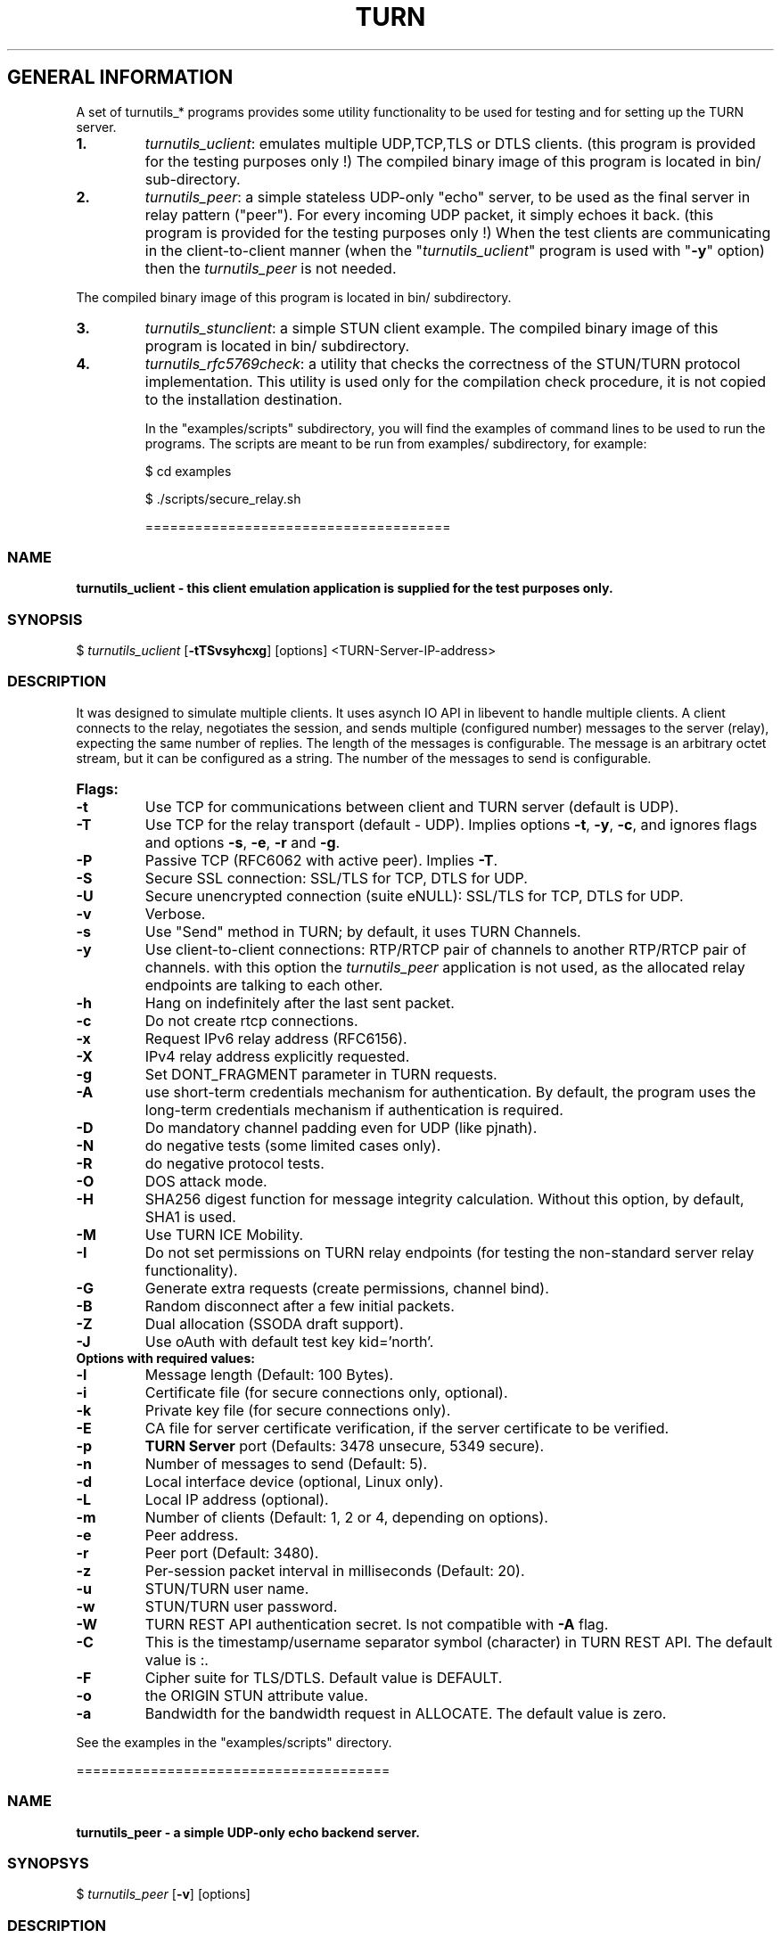 .\" Text automatically generated by txt2man
.TH TURN 1 "09 November 2014" "" ""
.SH GENERAL INFORMATION

A set of turnutils_* programs provides some utility functionality to be used
for testing and for setting up the TURN server. 
.TP
.B
1.
\fIturnutils_uclient\fP: emulates multiple UDP,TCP,TLS or DTLS clients. 
(this program is provided for the testing purposes only !)
The compiled binary image of this program is located in bin/ 
sub\-directory.
.TP
.B
2.
\fIturnutils_peer\fP: a simple stateless UDP\-only "echo" server, 
to be used as the final server in relay pattern ("peer"). For every incoming 
UDP packet, it simply echoes it back.
(this program is provided for the testing purposes only !) 
When the test clients are communicating in the client\-to\-client manner 
(when the "\fIturnutils_uclient\fP" program is used with "\fB\-y\fP" option) then the 
\fIturnutils_peer\fP is not needed.
.PP
The compiled binary image of this program is located in bin/ subdirectory.
.TP
.B
3.
\fIturnutils_stunclient\fP: a simple STUN client example. 
The compiled binary image of this program is located in bin/ subdirectory.
.TP
.B
4.
\fIturnutils_rfc5769check\fP: a utility that checks the correctness of the 
STUN/TURN protocol implementation. This utility is used only for the compilation
check procedure, it is not copied to the installation destination.
.RE
.PP

.RS
In the "examples/scripts" subdirectory, you will find the examples of command lines to be used 
to run the programs. The scripts are meant to be run from examples/ subdirectory, for example:
.PP
$ cd examples
.PP
$ ./scripts/secure_relay.sh
.PP
=====================================
.SS  NAME
\fB
\fBturnutils_uclient \fP\- this client emulation application is supplied for the test purposes only.
\fB
.SS  SYNOPSIS  

$ \fIturnutils_uclient\fP [\fB\-tTSvsyhcxg\fP] [options] <TURN\-Server\-IP\-address>
.SS  DESCRIPTION

It was designed to simulate multiple clients. It uses asynch IO API in 
libevent to handle multiple clients. A client connects to the relay, 
negotiates the session, and sends multiple (configured number) messages to the server (relay), 
expecting the same number of replies. The length of the messages is configurable. 
The message is an arbitrary octet stream, but it can be configured as a string. 
The number of the messages to send is configurable.
.TP
.B
Flags:
.TP
.B
\fB\-t\fP
Use TCP for communications between client and TURN server (default is UDP).
.TP
.B
\fB\-T\fP
Use TCP for the relay transport (default \- UDP). Implies options \fB\-t\fP, \fB\-y\fP, \fB\-c\fP, 
and ignores flags and options \fB\-s\fP, \fB\-e\fP, \fB\-r\fP and \fB\-g\fP.
.TP
.B
\fB\-P\fP
Passive TCP (RFC6062 with active peer). Implies \fB\-T\fP.
.TP
.B
\fB\-S\fP
Secure SSL connection: SSL/TLS for TCP, DTLS for UDP.
.TP
.B
\fB\-U\fP
Secure unencrypted connection (suite eNULL): SSL/TLS for TCP, DTLS for UDP.
.TP
.B
\fB\-v\fP
Verbose.
.TP
.B
\fB\-s\fP
Use "Send" method in TURN; by default, it uses TURN Channels.
.TP
.B
\fB\-y\fP
Use client\-to\-client connections: 
RTP/RTCP pair of channels to another RTP/RTCP pair of channels.
with this option the \fIturnutils_peer\fP application is not used,
as the allocated relay endpoints are talking to each other.
.TP
.B
\fB\-h\fP
Hang on indefinitely after the last sent packet.
.TP
.B
\fB\-c\fP
Do not create rtcp connections.
.TP
.B
\fB\-x\fP
Request IPv6 relay address (RFC6156).
.TP
.B
\fB\-X\fP
IPv4 relay address explicitly requested.
.TP
.B
\fB\-g\fP
Set DONT_FRAGMENT parameter in TURN requests.
.TP
.B
\fB\-A\fP
use short\-term credentials mechanism for authentication. 
By default, the program uses the long\-term credentials mechanism 
if authentication is required.
.TP
.B
\fB\-D\fP
Do mandatory channel padding even for UDP (like pjnath).
.TP
.B
\fB\-N\fP
do negative tests (some limited cases only).
.TP
.B
\fB\-R\fP
do negative protocol tests.
.TP
.B
\fB\-O\fP
DOS attack mode.
.TP
.B
\fB\-H\fP
SHA256 digest function for message integrity calculation.
Without this option, by default, SHA1 is used.
.TP
.B
\fB\-M\fP
Use TURN ICE Mobility.
.TP
.B
\fB\-I\fP
Do not set permissions on TURN relay endpoints
(for testing the non\-standard server relay functionality).
.TP
.B
\fB\-G\fP
Generate extra requests (create permissions, channel bind).
.TP
.B
\fB\-B\fP
Random disconnect after a few initial packets.
.TP
.B
\fB\-Z\fP
Dual allocation (SSODA draft support).
.TP
.B
\fB\-J\fP
Use oAuth with default test key kid='north'.
.TP
.B
Options with required values:
.TP
.B
\fB\-l\fP
Message length (Default: 100 Bytes).
.TP
.B
\fB\-i\fP
Certificate file (for secure connections only, optional).
.TP
.B
\fB\-k\fP
Private key file (for secure connections only).
.TP
.B
\fB\-E\fP
CA file for server certificate verification,
if the server certificate to be verified.
.TP
.B
\fB\-p\fP
\fBTURN Server\fP port (Defaults: 3478 unsecure, 5349 secure).
.TP
.B
\fB\-n\fP
Number of messages to send (Default: 5).
.TP
.B
\fB\-d\fP
Local interface device (optional, Linux only).
.TP
.B
\fB\-L\fP
Local IP address (optional).
.TP
.B
\fB\-m\fP
Number of clients (Default: 1, 2 or 4, depending on options).
.TP
.B
\fB\-e\fP
Peer address.
.TP
.B
\fB\-r\fP
Peer port (Default: 3480).
.TP
.B
\fB\-z\fP
Per\-session packet interval in milliseconds (Default: 20).
.TP
.B
\fB\-u\fP
STUN/TURN user name.
.TP
.B
\fB\-w\fP
STUN/TURN user password.
.TP
.B
\fB\-W\fP
TURN REST API authentication secret. Is not compatible with \fB\-A\fP flag.
.TP
.B
\fB\-C\fP
This is the timestamp/username separator symbol (character) in 
TURN REST API. The default value is :.
.TP
.B
\fB\-F\fP
Cipher suite for TLS/DTLS. Default value is DEFAULT.
.TP
.B
\fB\-o\fP
the ORIGIN STUN attribute value.
.TP
.B
\fB\-a\fP
Bandwidth for the bandwidth request in ALLOCATE. The default value is zero.
.PP
See the examples in the "examples/scripts" directory.
.PP
======================================
.SS  NAME
\fB
\fBturnutils_peer \fP\- a simple UDP\-only echo backend server.
\fB
.SS  SYNOPSYS

$ \fIturnutils_peer\fP [\fB\-v\fP] [options]
.SS  DESCRIPTION

This application is used for the test purposes only, as a peer for the \fIturnutils_uclient\fP application.
.TP
.B
Options with required values:
.TP
.B
\fB\-p\fP
Listening UDP port (Default: 3480).
.TP
.B
\fB\-d\fP
Listening interface device (optional)
.TP
.B
\fB\-L\fP
Listening address of \fIturnutils_peer\fP server. Multiple listening addresses can be used, IPv4 and IPv6.
If no listener \fBaddress\fP(es) defined, then it listens on all IPv4 and IPv6 addresses.
.TP
.B
\fB\-v\fP
Verbose
.PP
========================================
.SS  NAME
\fB
\fBturnutils_stunclient \fP\- a basic STUN client.
\fB
.SS  SYNOPSIS
.nf
.fam C

$ \fIturnutils_stunclient\fP [\fIoptions\fP] <STUN\-Server\-IP\-address>

.fam T
.fi
.fam T
.fi
.SS  DESCRIPTION

It sends a "new" STUN RFC 5389 request (over UDP) and shows the reply information.
.TP
.B
Options with required values:
.TP
.B
\fB\-p\fP
STUN server port (Default: 3478).
.TP
.B
\fB\-L\fP
Local address to use (optional).
.TP
.B
\fB\-f\fP
Force RFC 5780 processing.
.PP
The \fIturnutils_stunclient\fP program checks the results of the first request, 
and if it finds that the STUN server supports RFC 5780 
(the binding response reveals that) then the \fIturnutils_stunclient\fP makes a couple more 
requests with different parameters, to demonstrate the NAT discovery capabilities.
.PP
This utility does not support the "old" "classic" STUN protocol (RFC 3489).
.PP
=====================================
.SS  NAME
\fB
\fBturnutils_rfc5769check \fP\- a utility that tests the correctness of STUN protocol implementation.
\fB
.SS  SYNOPSIS
.nf
.fam C

$ \fIturnutils_rfc5769check\fP

.fam T
.fi
.fam T
.fi
.SS  DESCRIPTION

\fIturnutils_rfc5769check\fP tests the correctness of STUN protocol implementation 
against the test vectors predefined in RFC 5769 and prints the results of the 
tests on the screen. This utility is used only for the compilation
check procedure, it is not copied to the installation destination.
.TP
.B
Usage:
.PP
$ \fIturnutils_rfc5769check\fP
.PP
===================================
.SH DOCS

After installation, run the command:
.PP
$ man \fIturnutils\fP
.PP
or in the project root directory:
.PP
$ man \fB\-M\fP man \fIturnutils\fP
.PP
to see the man page.
.PP
=====================================
.SH FILES

/etc/turnserver.conf
.PP
/etc/turnuserdb.conf
.PP
/usr/local/etc/turnserver.conf
.PP
/usr/local/etc/turnuserdb.conf
.PP
=================================
.SH DIRECTORIES

/usr/local/share/\fIturnserver\fP
.PP
/usr/local/share/doc/\fIturnserver\fP
.PP
/usr/local/share/examples/\fIturnserver\fP
.PP
===================================
.SH STANDARDS

new STUN RFC 5389
.PP
TURN RFC 5766
.PP
TURN\-TCP extension RFC 6062
.PP
TURN IPv6 extension RFC 6156
.PP
STUN/TURN test vectors RFC 5769
.PP
STUN NAT behavior discovery RFC 5780
.PP
====================================
.SH SEE ALSO

\fIturnserver\fP, \fIturnadmin\fP
.RE
.PP
======================================
.SS  WEB RESOURCES

project page:
.PP
http://code.google.com/p/coturn/
.PP
Wiki page:
.PP
http://code.google.com/p/coturn/wiki/Readme
.PP
forum:
.PP
https://groups.google.com/forum/?fromgroups=#!forum/turn\-server\-project\-rfc5766\-turn\-server/
.RE
.PP
======================================
.SS  AUTHORS

Oleg Moskalenko <mom040267@gmail.com>
.PP
Gabor Kovesdan http://kovesdan.org/
.PP
Daniel Pocock http://danielpocock.com/
.PP
John Selbie (jselbie@gmail.com)
.PP
Lee Sylvester <lee@designrealm.co.uk>
.PP
Erik Johnston <erikj@openmarket.com>
.PP
Roman Lisagor <roman@demonware.net>
.PP
Vladimir Tsanev <tsachev@gmail.com>
.PP
Po\-sheng Lin <personlin118@gmail.com>
.PP
Peter Dunkley <peter.dunkley@crocodilertc.net>
.PP
Mutsutoshi Yoshimoto <mutsutoshi.yoshimoto@mixi.co.jp>
.PP
Federico Pinna <fpinna@vivocha.com>
.PP
Bradley T. Hughes <bradleythughes@fastmail.fm>
